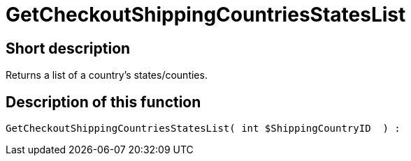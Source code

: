 = GetCheckoutShippingCountriesStatesList
:lang: en
// include::{includedir}/_header.adoc[]
:keywords: GetCheckoutShippingCountriesStatesList
:position: 0

//  auto generated content Thu, 06 Jul 2017 00:04:37 +0200
== Short description

Returns a list of a country's states/counties.

== Description of this function

[source,plenty]
----

GetCheckoutShippingCountriesStatesList( int $ShippingCountryID  ) :

----

